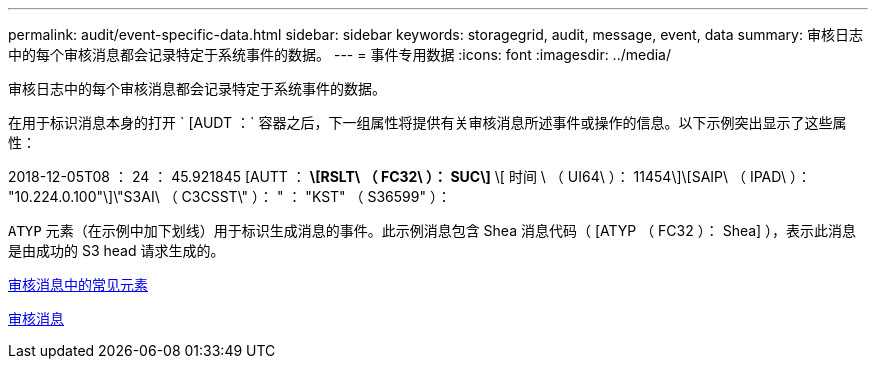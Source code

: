 ---
permalink: audit/event-specific-data.html 
sidebar: sidebar 
keywords: storagegrid, audit, message, event, data 
summary: 审核日志中的每个审核消息都会记录特定于系统事件的数据。 
---
= 事件专用数据
:icons: font
:imagesdir: ../media/


[role="lead"]
审核日志中的每个审核消息都会记录特定于系统事件的数据。

在用于标识消息本身的打开 ` [AUDT ：` 容器之后，下一组属性将提供有关审核消息所述事件或操作的信息。以下示例突出显示了这些属性：

====
2018-12-05T08 ： 24 ： 45.921845 [AUTT ： *\[RSLT\ （ FC32\ ）： SUC\]* \[ 时间 \ （ UI64\ ）： 11454\]\[SAIP\ （ IPAD\ ）： "10.224.0.100"\]\"S3AI\ （ C3CSST\" ）： " ： "KST" （ S36599" ）：

====
`ATYP` 元素（在示例中加下划线）用于标识生成消息的事件。此示例消息包含 Shea 消息代码（ [ATYP （ FC32 ）： Shea] ），表示此消息是由成功的 S3 head 请求生成的。

xref:common-elements-in-audit-messages.adoc[审核消息中的常见元素]

xref:audit-messages-main.adoc[审核消息]
